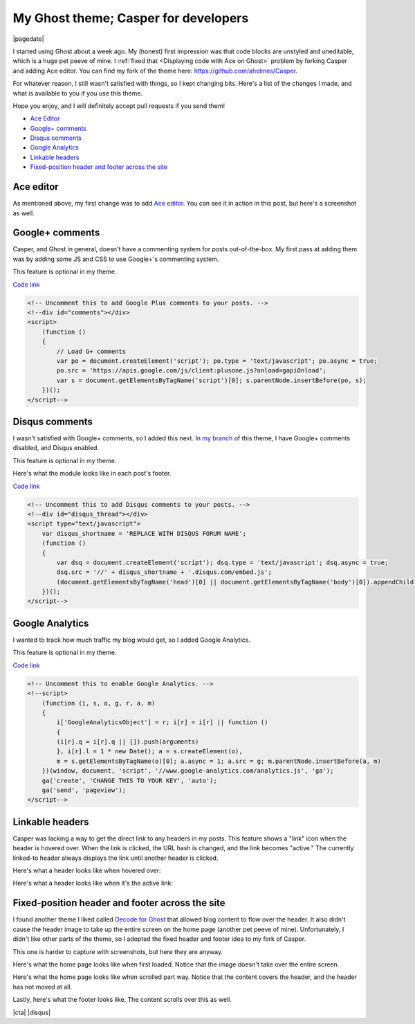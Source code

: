 .. meta::
    :date: 2014-12-01

My Ghost theme; Casper for developers
=====================================

|pagedate|

.. tags:: Ghost

I started using Ghost about a week ago. My (honest) first impression was that code blocks are unstyled and uneditable, which is a huge pet peeve of mine. I :ref:`fixed that <Displaying code with Ace on Ghost>` problem by forking Casper and adding Ace editor. You can find my fork of the theme here: https://github.com/aholmes/Casper.

For whatever reason, I still wasn't satisfied with things, so I kept changing bits. Here's a list of the changes I made, and what is available to you if you use this theme.

Hope you enjoy, and I will definitely accept pull requests if you send them!

* `Ace Editor`_
* `Google+ comments`_
* `Disqus comments`_
* `Google Analytics`_
* `Linkable headers`_
* `Fixed-position header and footer across the site`_

Ace editor
----------

As mentioned above, my first change was to add `Ace editor <http://ace.c9.io/>`__. You can see it in action in this post, but here's a screenshot as well.

.. image:: /_static/images/2014/my_ghost_theme_casper_for_developers/javascript_ace_capture.jpg
   :target: javascript_vector_animations_with_divs_or_canvas.html#the-rendering-method-itself-part-two

Google+ comments
----------------

Casper, and Ghost in general, doesn't have a commenting system for posts out-of-the-box. My first pass at adding them was by adding some JS and CSS to use Google+'s commenting system.

This feature is optional in my theme.

`Code link <https://github.com/aholmes/Casper/blob/master/post.hbs#L76-L86>`__

.. code-block:: html

    <!-- Uncomment this to add Google Plus comments to your posts. -->  
    <!--div id="comments"></div>  
    <script>  
        (function ()
        {
            // Load G+ comments
            var po = document.createElement('script'); po.type = 'text/javascript'; po.async = true;
            po.src = 'https://apis.google.com/js/client:plusone.js?onload=gapiOnload';
            var s = document.getElementsByTagName('script')[0]; s.parentNode.insertBefore(po, s);
        })();
    </script-->

Disqus comments
---------------

I wasn't satisfied with Google+ comments, so I added this next. In `my branch <https://github.com/aholmes/Casper/tree/aholmes>`_ of this theme, I have Google+ comments disabled, and Disqus enabled.

This feature is optional in my theme.

Here's what the module looks like in each post's footer.

.. image:: /_static/images/2014/my_ghost_theme_casper_for_developers/footer_capture.jpg
   
`Code link <https://github.com/aholmes/Casper/blob/master/post.hbs#L88-L98>`__
   
.. code-block:: html

    <!-- Uncomment this to add Disqus comments to your posts. -->  
    <!--div id="disqus_thread"></div>  
    <script type="text/javascript">  
        var disqus_shortname = 'REPLACE WITH DISQUS FORUM NAME';
        (function ()
        {
            var dsq = document.createElement('script'); dsq.type = 'text/javascript'; dsq.async = true;
            dsq.src = '//' + disqus_shortname + '.disqus.com/embed.js';
            (document.getElementsByTagName('head')[0] || document.getElementsByTagName('body')[0]).appendChild(dsq);
        })();
    </script-->  

Google Analytics
----------------

I wanted to track how much traffic my blog would get, so I added Google Analytics.

This feature is optional in my theme.

`Code link <https://github.com/aholmes/Casper/blob/master/default.hbs#L19-L32>`__

.. code-block:: html

    <!-- Uncomment this to enable Google Analytics. -->  
    <!--script>  
        (function (i, s, o, g, r, a, m)
        {
            i['GoogleAnalyticsObject'] = r; i[r] = i[r] || function ()
            {
            (i[r].q = i[r].q || []).push(arguments)
            }, i[r].l = 1 * new Date(); a = s.createElement(o),
            m = s.getElementsByTagName(o)[0]; a.async = 1; a.src = g; m.parentNode.insertBefore(a, m)
        })(window, document, 'script', '//www.google-analytics.com/analytics.js', 'ga');
        ga('create', 'CHANGE THIS TO YOUR KEY', 'auto');
        ga('send', 'pageview');
    </script-->  

Linkable headers
----------------

Casper was lacking a way to get the direct link to any headers in my posts. This feature shows a "link" icon when the header is hovered over. When the link is clicked, the URL hash is changed, and the link becomes "active." The currently linked-to header always displays the link until another header is clicked.

Here's what a header looks like when hovered over:

.. image:: /_static/images/2014/my_ghost_theme_casper_for_developers/hovered_link_header.jpg

Here's what a header looks like when it's the active link:

.. image:: /_static/images/2014/my_ghost_theme_casper_for_developers/active_link_header.jpg

Fixed-position header and footer across the site
------------------------------------------------

I found another theme I liked called `Decode for Ghost <https://github.com/ScottSmith95/Decode-for-Ghost>`_ that allowed blog content to flow over the header. It also didn't cause the header image to take up the entire screen on the home page (another pet peeve of mine). Unfortunately, I didn't like other parts of the theme, so I adopted the fixed header and footer idea to my fork of Casper.

This one is harder to capture with screenshots, but here they are anyway.

Here's what the home page looks like when first loaded. Notice that the image doesn't take over the entire screen.

.. image:: /_static/images/2014/my_ghost_theme_casper_for_developers/home.jpg

Here's what the home page looks like when scrolled part way. Notice that the content covers the header, and the header has not moved at all.

.. image:: /_static/images/2014/my_ghost_theme_casper_for_developers/home_scrolled.jpg

Lastly, here's what the footer looks like. The content scrolls over this as well.

.. image:: /_static/images/2014/my_ghost_theme_casper_for_developers/footer.jpg

|cta|
|disqus|